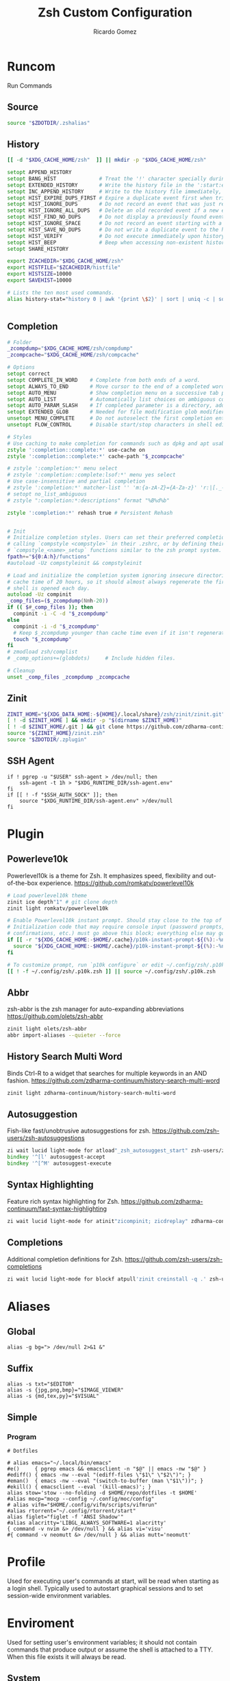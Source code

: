 # -*- org -*- #
:PROPERTIES:
:id: zsh
:author: Ricardo Gomez
:email:  rgomezgerardi@gmail.com
:title:  Zsh Custom Configuration 
:header-args+: :noweb strip-export
:header-args+: :cache yes
:END:

* Runcom
:PROPERTIES:
:header-args:     :tangle .zshrc :shebang "#!/bin/zsh"
:END:
Run Commands

** Source

#+begin_src zsh
source "$ZDOTDIR/.zshalias" 
#+end_src

** History

#+begin_src zsh
[[ -d "$XDG_CACHE_HOME/zsh"  ]] || mkdir -p "$XDG_CACHE_HOME/zsh"

setopt APPEND_HISTORY
setopt BANG_HIST              # Treat the '!' character specially during expansion.
setopt EXTENDED_HISTORY       # Write the history file in the ':start:elapsed;command' format.
setopt INC_APPEND_HISTORY     # Write to the history file immediately, not when the shell exits.
setopt HIST_EXPIRE_DUPS_FIRST # Expire a duplicate event first when trimming history.
setopt HIST_IGNORE_DUPS       # Do not record an event that was just recorded again.
setopt HIST_IGNORE_ALL_DUPS   # Delete an old recorded event if a new event is a duplicate.
setopt HIST_FIND_NO_DUPS      # Do not display a previously found event.
setopt HIST_IGNORE_SPACE      # Do not record an event starting with a space.
setopt HIST_SAVE_NO_DUPS      # Do not write a duplicate event to the history file.
setopt HIST_VERIFY            # Do not execute immediately upon history expansion.
setopt HIST_BEEP              # Beep when accessing non-existent history.
setopt SHARE_HISTORY

export ZCACHEDIR="$XDG_CACHE_HOME/zsh"
export HISTFILE="$ZCACHEDIR/histfile"
export HISTSIZE=10000
export SAVEHIST=10000

# Lists the ten most used commands.
alias history-stat="history 0 | awk '{print \$2}' | sort | uniq -c | sort -n -r | head"


#+end_src

** Completion

#+begin_src zsh
# Folder
_zcompdump="$XDG_CACHE_HOME/zsh/compdump"
_zcompcache="$XDG_CACHE_HOME/zsh/compcache"

# Options
setopt correct
setopt COMPLETE_IN_WORD    # Complete from both ends of a word.
setopt ALWAYS_TO_END       # Move cursor to the end of a completed word.
setopt AUTO_MENU           # Show completion menu on a successive tab press.
setopt AUTO_LIST           # Automatically list choices on ambiguous completion.
setopt AUTO_PARAM_SLASH    # If completed parameter is a directory, add a trailing slash.
setopt EXTENDED_GLOB       # Needed for file modification glob modifiers with compinit
unsetopt MENU_COMPLETE     # Do not autoselect the first completion entry.
unsetopt FLOW_CONTROL      # Disable start/stop characters in shell editor.

# Styles
# Use caching to make completion for commands such as dpkg and apt usable.
zstyle ':completion::complete:*' use-cache on
zstyle ':completion::complete:*' cache-path "$_zcompcache"

# zstyle ':completion:*' menu select
# zstyle ':completion::complete:lsof:*' menu yes select
# Use case-insensitive and partial completion
# zstyle ':completion:*' matcher-list '' 'm:{a-zA-Z}={A-Za-z}' 'r:|[._-]=* r:|=*' 'l:|=* r:|=*'
# setopt no_list_ambiguous
# zstyle ":completion:*:descriptions" format "%B%d%b"

zstyle ':completion:*' rehash true # Persistent Rehash


# Init
# Initialize completion styles. Users can set their preferred completion style by
# calling `compstyle <compstyle>` in their .zshrc, or by defining their own
# `compstyle_<name>_setup` functions similar to the zsh prompt system.
fpath+="${0:A:h}/functions"
#autoload -Uz compstyleinit && compstyleinit

# Load and initialize the completion system ignoring insecure directories with a
# cache time of 20 hours, so it should almost always regenerate the first time a
# shell is opened each day.
autoload -Uz compinit
_comp_files=($_zcompdump(Nmh-20))
if (( $#_comp_files )); then
  compinit -i -C -d "$_zcompdump"
else
  compinit -i -d "$_zcompdump"
  # Keep $_zcompdump younger than cache time even if it isn't regenerated.
  touch "$_zcompdump"
fi
# zmodload zsh/complist
# _comp_options+=(globdots)		# Include hidden files.

# Cleanup
unset _comp_files _zcompdump _zcompcache
#+end_src

** Zinit

#+begin_src zsh
ZINIT_HOME="${XDG_DATA_HOME:-${HOME}/.local/share}/zsh/zinit/zinit.git"
[ ! -d $ZINIT_HOME ] && mkdir -p "$(dirname $ZINIT_HOME)"
[ ! -d $ZINIT_HOME/.git ] && git clone https://github.com/zdharma-continuum/zinit.git "$ZINIT_HOME"
source "${ZINIT_HOME}/zinit.zsh"
source "$ZDOTDIR/.zplugin"
#+end_src

** SSH Agent

#+begin_src shell
if ! pgrep -u "$USER" ssh-agent > /dev/null; then
    ssh-agent -t 1h > "$XDG_RUNTIME_DIR/ssh-agent.env"
fi
if [[ ! -f "$SSH_AUTH_SOCK" ]]; then
    source "$XDG_RUNTIME_DIR/ssh-agent.env" >/dev/null
fi
#+end_src

** COMMENT Antidote

#+begin_src zsh
mkdir -p "$ZDOTDIR/plugin"

if [ -d "$ZDOTDIR/antidote" ] ; then
    (git -C "$ZDOTDIR/antidote" pull --quiet https://github.com/mattmc3/antidote.git &)
else
    git clone --depth=1 https://github.com/mattmc3/antidote.git $ZDOTDIR/antidote && clear
fi

source $ZDOTDIR/antidote/antidote.zsh
antidote load $ZDOTDIR/.zplugin
#+end_src

** COMMENT other
#+begin_src zsh
# # Source
# # [ -f "$XDG_CONFIG_HOME/zsh/.zshalias" ] && source "$XDG_CONFIG_HOME/zsh/.zshalias"
# source "$ZDOTDIR/.zshprompt" 

# # source "zsh-exports"
# # source "zsh-vim-mode"
# # source "zsh-aliases"
# # source "zsh-prompt"

# # Add custom funtions completion
# fpath+="$ZDOTDIR/completion/"

# # If not running interactively, don't do anything
# [[ $- != *i* ]] && return

# # Enable colors
# autoload -Uz colors && colors



# # Expand Global Alias
# globalias() {
#    if [[ $LBUFFER =~ ' [A-Z0-9]+$' ]]; then
#      zle _expand_alias
#      zle expand-word
#    fi
#    zle self-insert
# }
# zle -N globalias
# bindkey " " globalias
# bindkey "^ " magic-space           # control-space to bypass completion
# bindkey -M isearch " " magic-space # normal space during searches


# # some useful options (man zshoptions)
# setopt autocd  # Automatically cd into directories by just typing the directory name
# setopt autopushd # Keep a directory stack of all the directories you cd to in a session
# setopt pushdignoredups  # Use Git-like -N instead of the default +N
# setopt autocd extendedglob nomatch menucomplete notify

# setopt interactive_comments
# stty stop undef		# Disable ctrl-s to freeze terminal.
# zle_highlight=('paste:none')

# # beeping is annoying
# # unsetopt BEEP

# autoload -U up-line-or-beginning-search
# autoload -U down-line-or-beginning-search
# zle -N up-line-or-beginning-search
# zle -N down-line-or-beginning-search

# # FZF 
# # TODO update for mac
# [ -f /usr/share/fzf/completion.zsh ] && source /usr/share/fzf/completion.zsh
# [ -f /usr/share/fzf/key-bindings.zsh ] && source /usr/share/fzf/key-bindings.zsh
# [ -f /usr/share/doc/fzf/examples/completion.zsh ] && source /usr/share/doc/fzf/examples/completion.zsh
# [ -f /usr/share/doc/fzf/examples/key-bindings.zsh ] && source /usr/share/doc/fzf/examples/key-bindings.zsh
# [ -f ~/.fzf.zsh ] && source ~/.fzf.zsh
# # export FZF_DEFAULT_COMMAND='rg --hidden -l ""'

# # Speedy keys
# xset r rate 210 60

# # zsh parameter completion for the dotnet CLI

# _dotnet_zsh_complete()
# {
#   local completions=("$(dotnet complete "$words")")

#   reply=( "${(ps:\n:)completions}" )
# }

# compctl -K _dotnet_zsh_complete dotnet


# For QT Themes
#export QT_QPA_PLATFORMTHEME=qt5ct

#eval "$(zoxide init zsh)"
#+end_src

** COMMENT Key-bindings

#+begin_src shell
# bindkey -s '^o' 'ranger^M'
# bindkey -s '^f' 'zi^M'
# bindkey -s '^s' 'ncdu^M'
# bindkey -s '^n' 'nvim $(fzf)^M'
# bindkey -s '^v' 'nvim\n'
# bindkey -s '^z' 'zi^M'
# bindkey '^[[P' delete-char
# bindkey "^p" up-line-or-beginning-search # Up
# bindkey "^n" down-line-or-beginning-search # Down
# bindkey "^k" up-line-or-beginning-search # Up
# bindkey "^j" down-line-or-beginning-search # Down
# bindkey -r "^u"
# bindkey -r "^d"
#+end_src

** COMMENT Vi

#+begin_src shell
# vi mode
bindkey -v
export KEYTIMEOUT=1

# Yank and Paste to the system clipboard
function x11-clip-wrap-widgets() {
    # NB: Assume we are the first wrapper and that we only wrap native widgets
    # See zsh-autosuggestions.zsh for a more generic and more robust wrapper
    local copy_or_paste=$1
    shift

    for widget in $@; do
        # Ugh, zsh doesn't have closures
        if [[ $copy_or_paste == "copy" ]]; then
            eval "
            function _x11-clip-wrapped-$widget() {
                zle .$widget
                xclip -in -selection clipboard <<<\$CUTBUFFER
            }
            "
        else
            eval "
            function _x11-clip-wrapped-$widget() {
                CUTBUFFER=\$(xclip -out -selection clipboard)
                zle .$widget
            }
            "
        fi

        zle -N $widget _x11-clip-wrapped-$widget
    done
}

local copy_widgets=(
    vi-yank vi-yank-eol vi-delete vi-backward-kill-word vi-change-whole-line
)
local paste_widgets=(
    vi-put-{before,after}
)

# NB: can atm. only wrap native widgets
x11-clip-wrap-widgets copy $copy_widgets
x11-clip-wrap-widgets paste  $paste_widgets

# Use vim keys in tab complete menu
bindkey -M menuselect 'h' vi-backward-char
bindkey -M menuselect 'k' vi-up-line-or-history
bindkey -M menuselect 'l' vi-forward-char
bindkey -M menuselect 'j' vi-down-line-or-history
bindkey -v '^?' backward-delete-char

# Jump to beginning using H and the end using L in NORMAL mode
bindkey -M vicmd 'g' beginning-of-line
bindkey -M vicmd 'G' end-of-line

# Change cursor shape for different vi modes
function zle-keymap-select {
  if [[ ${KEYMAP} == vicmd ]] ||
     [[ $1 = 'block' ]]; then
    echo -ne '\e[1 q'
  elif [[ ${KEYMAP} == main ]] ||
       [[ ${KEYMAP} == viins ]] ||
       [[ ${KEYMAP} = '' ]] ||
       [[ $1 = 'beam' ]]; then
    echo -ne '\e[5 q'
  fi
}
zle -N zle-keymap-select

zle-line-init() {
    zle -K viins # initiate `vi insert` as keymap (can be removed if `bindkey -V` has been set elsewhere)
	#zle-keymap-select 'beam'  # Start with beam shape cursor on zsh startup and after every command.
    echo -ne "\e[5 q"
}
zle -N zle-line-init
echo -ne '\e[5 q' # Use beam shape cursor on startup.
preexec() { echo -ne '\e[5 q' ;} # Use beam shape cursor for each new prompt.



zle-line-init() { }
## Use vifm to switch directories and bind it to ctrl-o
#vifmcd () {
#    tmp="$(mktemp)"
#    vifm --choose-dir="$tmp" "$@"
#    if [ -f "$tmp" ]; then
#        dir="$(cat "$tmp")"
#        rm -f "$tmp"
#        [ -d "$dir" ] && [ "$dir" != "$(pwd)" ] && cd "$dir"
#    fi
#}
#bindkey -s '^o' 'vifmcd\n'

# Edit line in vim with ctrl-e:
autoload edit-command-line; zle -N edit-command-line
bindkey '^e' edit-command-line

# bindkey -e will be emacs mode
bindkey -v
export KEYTIMEOUT=1

# Use vim keys in tab complete menu:
bindkey -M menuselect '^h' vi-backward-char
bindkey -M menuselect '^k' vi-up-line-or-history
bindkey -M menuselect '^l' vi-forward-char
bindkey -M menuselect '^j' vi-down-line-or-history
bindkey -M menuselect '^[[Z' vi-up-line-or-history
bindkey -v '^?' backward-delete-char

# Change cursor shape for different vi modes.
function zle-keymap-select () {
    case $KEYMAP in
        vicmd) echo -ne '\e[1 q';;      # block
        viins|main) echo -ne '\e[5 q';; # beam
    esac
}
zle -N zle-keymap-select
zle-line-init() {
    zle -K viins # initiate `vi insert` as keymap (can be removed if `bindkey -V` has been set elsewhere)
    echo -ne "\e[5 q"
}
zle -N zle-line-init
echo -ne '\e[5 q' # Use beam shape cursor on startup.
preexec() { echo -ne '\e[5 q' ;} # Use beam shape cursor for each new prompt.
#+end_src

* Plugin
:PROPERTIES:
:header-args:     :tangle .zplugin :shebang "#!/bin/zsh"
:END:

** COMMENT Pure
Pretty, minimal and fast ZSH prompt
https://github.com/sindresorhus/pure

#+begin_src zsh
# Load the pure theme, with zsh-async library that's bundled with it.
zi ice pick"async.zsh" src"pure.zsh"
zi light sindresorhus/pure
clear
#+end_src

** Powerleve10k
Powerlevel10k is a theme for Zsh. It emphasizes speed, flexibility and out-of-the-box experience.
https://github.com/romkatv/powerlevel10k

#+begin_src zsh
# Load powerlevel10k theme
zinit ice depth"1" # git clone depth
zinit light romkatv/powerlevel10k

# Enable Powerlevel10k instant prompt. Should stay close to the top of ~/.config/zsh/.zshrc.
# Initialization code that may require console input (password prompts, [y/n]
# confirmations, etc.) must go above this block; everything else may go below.
if [[ -r "${XDG_CACHE_HOME:-$HOME/.cache}/p10k-instant-prompt-${(%):-%n}.zsh" ]]; then
  source "${XDG_CACHE_HOME:-$HOME/.cache}/p10k-instant-prompt-${(%):-%n}.zsh"
fi

# To customize prompt, run `p10k configure` or edit ~/.config/zsh/.p10k.zsh.
[[ ! -f ~/.config/zsh/.p10k.zsh ]] || source ~/.config/zsh/.p10k.zsh
#+end_src

** Abbr
zsh-abbr is the zsh manager for auto-expanding abbreviations
https://github.com/olets/zsh-abbr

#+begin_src zsh
zinit light olets/zsh-abbr
abbr import-aliases --quieter --force
#+end_src

** COMMENT History Substring Search
This is a clean-room implementation of the Fish shell's history search feature
https://github.com/zsh-users/zsh-history-substring-search

#+begin_src zsh
zinit ice wait"0b" lucid atload'bindkey "$terminfo[kcuu1]" history-substring-search-up; bindkey "$terminfo[kcud1]" history-substring-search-down'
zinit light zsh-users/zsh-history-substring-search

bindkey '^[k' history-substring-search-up
bindkey '^[j' history-substring-search-down
bindkey -M vicmd 'k' history-substring-search-up
bindkey -M vicmd 'j' history-substring-search-down
#+end_src

** History Search Multi Word
Binds Ctrl-R to a widget that searches for multiple keywords in an AND fashion.
https://github.com/zdharma-continuum/history-search-multi-word

#+begin_src zsh
zinit light zdharma-continuum/history-search-multi-word
#+end_src

** Autosuggestion
Fish-like fast/unobtrusive autosuggestions for zsh.
https://github.com/zsh-users/zsh-autosuggestions

#+begin_src zsh
zi wait lucid light-mode for atload"_zsh_autosuggest_start" zsh-users/zsh-autosuggestions
bindkey '^[l' autosuggest-accept
bindkey '^[^M' autosuggest-execute
#+end_src

** Syntax Highlighting
Feature rich syntax highlighting for Zsh.
https://github.com/zdharma-continuum/fast-syntax-highlighting

#+begin_src zsh
zi wait lucid light-mode for atinit"zicompinit; zicdreplay" zdharma-continuum/fast-syntax-highlighting
#+end_src

** COMMENT Completion
A minimal, opinionated set of ZSH plugins designed to be small, simple, and focused.
https://github.com/belak/zsh-utils

#+begin_src zsh
zinit light belak/zsh-utils
#+end_src

** Completions
Additional completion definitions for Zsh.
https://github.com/zsh-users/zsh-completions

#+begin_src zsh
zi wait lucid light-mode for blockf atpull'zinit creinstall -q .' zsh-users/zsh-completions
#+end_src

* Aliases  
:PROPERTIES:
:header-args:     :tangle .zshalias :shebang "#!/bin/zsh"
:END:

** Global

#+begin_src shell
alias -g bg="> /dev/null 2>&1 &"
#+end_src

** Suffix

#+begin_src shell
alias -s txt="$EDITOR"
alias -s {jpg,png,bmp}="$IMAGE_VIEWER"
alias -s {md,tex,py}="$VISUAL"
#+end_src

** Simple
*** COMMENT Color Support
	
#+begin_src shell
if [ -x /usr/bin/dircolors ]; then
	test -r ~/.dircolors && eval "$(dircolors -b ~/.dircolors)" || eval "$(dircolors -b)"
	alias ls='ls --color=auto'
	alias dir='dir --color=auto'
	alias vdir='vdir --color=auto'
	alias grep='grep --color=auto'
	alias egrep='egrep --color=auto'
	alias fgrep='fgrep --color=auto'
fi
#+end_src

*** COMMENT Flags

#+begin_src shell
alias cp="cp --interactive --verbose"
alias mv="mv --interactive --verbose"
alias rm="rm --verbose"
alias df='df --human-readable'
alias lsblk="lsblk --fs"
alias umount="umount --verbose --recursive --force"
alias free="free --mebi --total"
alias wget="wget --continue"
alias rsync="rsync --human-readable --progress --verbose"
alias ffmpeg='ffmpeg -hide_banner -y'
alias mpv="mpv --player-operation-mode=pseudo-gui"
alias rg="rg --sort path"
#+end_src

*** COMMENT Package Manager
**** Arch

#+begin_src shell
alias pacman="sudo pacman --color auto"
alias upgrade='sudo pacman -Syyu'
# alias install='sudo pacman -Syu && sudo pacman -Syu'
alias refresh='sudo pacman -Syy'
# alias remove='sudo pacman -Rsn'
alias pacsyu='sudo pacman -Syyu'			# Update only standard pkgs
alias yaysua='yay -Sua --noconfirm'			# Update only AUR pkgs
alias yaysyu='yay -Syu --noconfirm'			# Update standard pkgs and AUR pkgs
alias unlock='sudo rm /var/lib/pacman/db.lck'
alias rmpacmanlock="sudo rm /var/lib/pacman/db.lck"
alias cleanup='sudo pacman -Rns $(pacman -Qtdq)'	# Remove orphaned packages
#alias mirror1='sudo reflector --verbose --latest 30 --sort rate --save /etc/pacman.d/mirrorlist'
alias mirror1='sudo reflector --verbose --fastest 20 --latest 20 --number 20 --sort rate --save /etc/pacman.d/mirror'
alias mirror2='sudo reflector -f 30 -l 30 --number 10 --verbose --save /etc/pacman.d/mirror'	# Get fastest mirrors
alias mirror3='sudo pacman-mirrors -g'
alias mirror="sudo reflector -f 30 -l 30 --number 10 --verbose --save /etc/pacman.d/mirrorlist"
alias mirrord="sudo reflector --latest 30 --number 10 --sort delay --save /etc/pacman.d/mirrorlist"
alias mirrors="sudo reflector --latest 30 --number 10 --sort score --save /etc/pacman.d/mirrorlist"
alias mirrora="sudo reflector --latest 30 --number 10 --sort age --save /etc/pacman.d/mirrorlist"
#our experimental - best option for the moment
alias mirrorx="sudo reflector --age 6 --latest 20  --fastest 20 --threads 5 --sort rate --protocol https --save /etc/pacman.d/mirrorlist"
alias mirrorxx="sudo reflector --age 6 --latest 20  --fastest 20 --threads 20 --sort rate --protocol https --save /etc/pacman.d/mirrorlist"

alias ram='rate-mirrors --allow-root arch | sudo tee /etc/pacman.d/mirrorlist'
# paru as aur helper - updates everything
alias pksyua="paru -Syu --noconfirm"
alias upall="paru -Syu --noconfirm"

#Cleanup orphaned packages
alias cleanup='sudo pacman -Rns $(pacman -Qtdq)'

#skip integrity check
alias paruskip='paru -S --mflags --skipinteg'
alias yayskip='yay -S --mflags --skipinteg'
alias trizenskip='trizen -S --skipinteg'

#Recent Installed Packages
alias rip="expac --timefmt='%Y-%m-%d %T' '%l\t%n %v' | sort | tail -200 | nl"
alias riplong="expac --timefmt='%Y-%m-%d %T' '%l\t%n %v' | sort | tail -3000 | nl"

# For when keys break
alias archlinx-fix-keys="sudo pacman-key --init && sudo pacman-key --populate archlinux && sudo pacman-key --refresh-keys"
#+end_src

*** COMMENT Navigation

#+begin_src shell
alias ..='cd ..' 
alias .2='cd ../..'
alias .3='cd ../../..'
alias .4='cd ../../..'
alias .5='cd ../../../..'
alias .6='cd ../../../../..'

alias la='ls -a'
alias ll='ls -al'
alias l.="ls -A | egrep '^\.'"
#+end_src

*** COMMENT Git

#+begin_src shell
alias dotfiles='git --git-dir=$HOME/.dotfiles/ --work-tree=$HOME'
alias rmgitcache="rm -r ~/.cache/git"
# alias m="git checkout main"
# alias s="git checkout stable"
#+end_src

*** COMMENT System Info

#+begin_src shell
alias userlist="cut -d: -f1 /etc/passwd"
alias workspaces='prop -root _NET_DESKTOP_NAMES'
alias desktops="ls /usr/share/xsessions"
alias monitors="xrandr -q"

alias whichvga="arcolinux-which-vga"
alias probe="sudo -E hw-probe -all -upload"
alias hw="hwinfo --short"
alias microcode='grep . /sys/devices/system/cpu/vulnerabilities/*'

#ps
alias psa="ps auxf"
alias psgrep="ps aux | grep -v grep | grep -i -e VSZ -e"
alias psmem='ps auxf | sort -nr -k 4 | head -5'
alias pscpu='ps auxf | sort -nr -k 3 | head -5'

# systmectl
alias sysfailed="systemctl list-units --failed"
alias syslistenabled="systemctl list-unit-files --state=enabled"
#+end_src

*** COMMENT Mount and Umount Devices

#+begin_src shell
alias mount-iso='sudo mount -o loop --target /mnt/iso --source'
alias mount-usb='sudo mount -o loop --target /mnt/usb --source /dev/sdb'
alias mount-dvd='sudo mount -o ro,loop --target /mnt/dvd --source /dev/sr0'
alias mount-phone="aft-mtp-mount $PHONE"

alias umount-iso='sudo umount /mnt/iso'
alias umount-usb='udiskie-umount /mnt/PENDRIVE'
alias umount-dvd='sudo umount /mnt/dvd'
alias umount-phone="fusermount -u $PHONE"
#+end_src

*** COMMENT Youtube-DL

#+begin_src shell
alias yt='youtube-dl'
alias yta='yt --extract-audio --audio-format mp3 --audio-quality 192k'
alias yta-aac="yt --extract-audio --audio-format aac "
alias yta-best="yt --extract-audio --audio-format best "
alias yta-flac="yt --extract-audio --audio-format flac "
alias yta-m4a="yt --extract-audio --audio-format m4a "
alias yta-mp3="yt --extract-audio --audio-format mp3 "
alias yta-opus="yt --extract-audio --audio-format opus "
alias yta-vorbis="yt --extract-audio --audio-format vorbis "
alias yta-wav="yt --extract-audio --audio-format wav "
alias ytv="yt --format 'best[ext = mp4][height <= 480]'"
alias ytv-best="yt --format bestvideo+bestaudio "
#+end_src

*** COMMENT Security

#+begin_src shell
alias gpg-check="gpg2 --keyserver-options auto-key-retrieve --verify"
alias gpg-check-fix="gpg2 --keyserver-options auto-key-retrieve --verify"
alias gpg-retrieve="gpg2 --keyserver-options auto-key-retrieve --receive-keys"
alias fix-keyserver="[ -d ~/.gnupg ] || mkdir ~/.gnupg ; cp /etc/pacman.d/gnupg/gpg.conf ~/.gnupg/ ; echo 'done'"
#+end_src

*** COMMENT Maintenance

#+begin_src shell
alias jctl='journalctl -p 3 -xb'
alias big="expac -H M '%m\t%n' | sort -h | nl"
alias downgrada="sudo downgrade --ala-url https://ant.seedhost.eu/arcolinux/"
alias unhblock="hblock -S none -D none"
alias update-fc='sudo fc-cache -fv'

#fixes
alias fix-permissions="sudo chown -R $USER:$USER ~/.config ~/.local"
alias keyfix="/usr/local/bin/arcolinux-fix-pacman-databases-and-keys"
alias key-fix="/usr/local/bin/arcolinux-fix-pacman-databases-and-keys"
alias fixkey="/usr/local/bin/arcolinux-fix-pacman-databases-and-keys"
alias fix-key="/usr/local/bin/arcolinux-fix-pacman-databases-and-keys"
alias fix-sddm-config="/usr/local/bin/arcolinux-fix-sddm-config"
alias fix-pacman-conf="/usr/local/bin/arcolinux-fix-pacman-conf"
alias fix-pacman-keyserver="/usr/local/bin/arcolinux-fix-pacman-gpg-conf"
#+end_src

*** Program

#+begin_src shell
# Dotfiles

# alias emacs="~/.local/bin/emacs"
#e()     { pgrep emacs && emacsclient -n "$@" || emacs -nw "$@" }
#ediff() { emacs -nw --eval "(ediff-files \"$1\" \"$2\")"; }
#eman()  { emacs -nw --eval "(switch-to-buffer (man \"$1\"))"; }
#ekill() { emacsclient --eval '(kill-emacs)'; }
alias stow='stow --no-folding -d $HOME/repo/dotfiles -t $HOME'
#alias mocp="mocp --config ~/.config/moc/config"
# alias vifm="$HOME/.config/vifm/scripts/vifmrun"
#alias rtorrent="~/.config/rtorrent/start"
alias figlet="figlet -f 'ANSI Shadow'"
#alias alacritty='LIBGL_ALWAYS_SOFTWARE=1 alacritty'
{ command -v nvim &> /dev/null } && alias vi='visu'
#{ command -v neomutt &> /dev/null } && alias mutt='neomutt'
#+end_src

*** COMMENT Others

#+begin_src shell

# x11
alias merge="xrdb -merge ~/.config/xorg/xresources"

# Grub
alias update-grub="sudo grub-mkconfig -o /boot/grub/grub.cfg"

alias ssn="sudo shutdown now"
alias sr="sudo reboot"

# Edit the fstab
alias fstab="sudo $EDITOR /etc/fstab"


# Switch between shells
alias tobash="sudo chsh $USER -s /bin/bash && echo 'Now log out.'"
alias tozsh="sudo chsh $USER -s /bin/zsh && echo 'Now log out.'"

#switch between lightdm and sddm
alias tolightdm="sudo systemctl enable lightdm.service -f ; echo 'Lightm is active - reboot now'"
alias tosddm="sudo systemctl enable sddm.service -f ; echo 'Sddm is active - reboot now'"

#update betterlockscreen images
alias bls="betterlockscreen -u /usr/share/backgrounds/arcolinux/"
#+end_src

* Profile
:PROPERTIES:
:header-args:     :tangle .zprofile :shebang "#!/bin/zsh"
:END:
Used for executing user's commands at start, will be read when starting as a login shell.
Typically used to autostart graphical sessions and to set session-wide environment variables.

** COMMENT Start Xorg

#+begin_src shell
# Start Xorg
if [ -z "$DISPLAY" ] && [ "$XDG_VTNR"  -eq 1 ]; then
   mkdir -p "${XDG_CONFIG_HOME:-$HOME/.config}/.local/share/xorg"
   exec startx "$XINITRC" -keeptty > ~/.local/share/xorg/xorg.log 2>&1
fi

# Start and add the ssh-aget private key of github
#eval "$(ssh-agent -s)"
#ssh-add ~/.config/git/ssh/arch
#trap 'kill $SSH_AGENT_PID' EXIT
#+end_src

* Enviroment
:PROPERTIES:
:header-args:     :tangle ../../.zshenv :shebang "#!/bin/zsh" :comments org
:END:

Used for setting user's environment variables; it should not contain commands that produce output or assume the shell is attached to a TTY.
When this file exists it will always be read.

** System

#+begin_src shell
#export PATH="${PATH:+${PATH}:}$(find ~/.local/bin -type d -printf '%p:' | sed 's/:$//')"
#export PATH="$PATH:$HOME/.config/emacs/bin"
#export PATH="$PATH:$HOME/.cargo/bin"
#export PATH="$PATH:$HOME/.local/share/go/bin"
# append
#path+=('/home/david/pear/bin')
path+=("$HOME/.cargo/bin")

# or prepend
#path=('/home/david/pear/bin' $path)
# export to sub-processes (make it inherited by child processes)
#export PATH

# export MANPAGER='nvim +Man!'
export MANWIDTH=999

# XDG
export XDG_CONFIG_HOME="$HOME/.config"
export XDG_DATA_HOME="$HOME/.local/share"
export XDG_CACHE_HOME="$HOME/.cache"

# Zsh
export ZDOTDIR="$XDG_CONFIG_HOME/zsh"

# Other
export LANG=en_US.UTF-8

#export WINEPREFIX="$HOME/wine/default"
#export RT_HOME="$XDG_CONFIG_HOME/rtorrent"
#export STARSHIP_CONFIG="$XDG_CONFIG_HOME/starship/starship.toml"

# Flameshot
#export SDL_VIDEODRIVER=wayland
#export _JAVA_AWT_WM_NONREPARENTING=1
#export QT_QPA_PLATFORM=wayland
#export XDG_CURRENT_DESKTOP=sway
#export XDG_SESSION_DESKTOP=sway

#Ibus settings if you need them
#type ibus-setup in terminal to change settings and start the daemon
#delete the hashtags of the next lines and restart
#export GTK_IM_MODULE=ibus
#export XMODIFIERS=@im=dbus
#export QT_IM_MODULE=ibus

# export MESA_GL_VERSION_OVERRIDE=4.5
# LIBGL_ALWAYS_SOFTWARE=1
#+end_src

*** COMMENT Xorg

#+begin_src zsh
export XINITRC="$XDG_CONFIG_HOME/xorg/xinitrc"
export MODMAP="$XDG_CONFIG_HOME/xorg/xmodmap"
export RESOURCES="$XDG_CONFIG_HOME/xorg/xresources"
export SESSION="$XDG_CONFIG_HOME/xorg/xsession"
#+end_src

*** Latex

#+begin_src zsh
export MANPATH="$MANPATH:/usr/local/texlive/2023/texmf-dist/doc/man"
export INFOPATH="$INFOPATH:/usr/local/texlive/2023/texmf-dist/doc/info"
export PATH="$PATH:/usr/local/texlive/2023/bin/x86_64-linux"
#+end_src

** Folder

#+begin_src shell 
export REPO="$HOME/repo"
export PHONE="$HOME/phone"
export FILE="/mnt/file"
export BOOKS="$FILES/Books"
export DOWNLOADS="$FILES/Downloads"
export VIDEOS="$FILES/Videos"
export MOVIES="$VIDEOS/Movies"
export SERIES="$VIDEOS/Series"
export DOCUMENTS="$FILES/Documents"
export NOTE="$DOCUMENTS/note"
export MUSIC="$FILES/Music"
export PICTURE="$FILE/picture"
export PROGRAMS="$FILES/Programs"
export PROJECTS="$FILES/Projects"
export ROTYEN="$PROJECTS/godot/2d/Rotyen"
#+end_src

** COMMENT Program

#+begin_src shell
#export SHELL=zsh
# export TERM="xterm-256color"
#export TERMINAL="st"
export EDITOR="vi"
export VISUAL="emacsclient -c -a emacs"
#export IDLE="emacsclient"
#export BROWSER="brave"
export READER="zathura"
export IMAGE_VIEWER="sxiv"
#export DESKTOP_SESSION="bspwm"
#+end_src

** COMMENT Cleanup

#+begin_src shell
#+end_src

